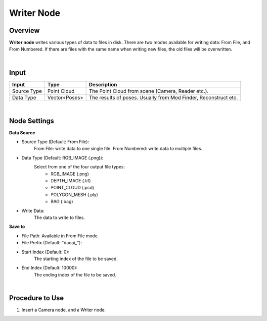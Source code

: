 Writer Node
===============

Overview
-----------

**Writer node** writes various types of data to files in disk.
There are two modes available for writing data: From File, and From Numbered.
If there are files with the same name when writing new files, the old files will be overwritten.

.. image:: Images/util/writer_overview_1.png
   :align: center

.. image:: Images/util/writer_overview_2.png
   :align: center

|

Input
------------------

+----------------------------------------+-------------------------------+---------------------------------------------------------------------------------+
| Input                                  | Type                          | Description                                                                     |
+========================================+===============================+=================================================================================+
| Source Type                            | Point Cloud                   | The Point Cloud from scene (Camera, Reader etc.).                               |
+----------------------------------------+-------------------------------+---------------------------------------------------------------------------------+
| Data Type                              | Vector<Poses>                 | The results of poses. Usually from Mod Finder, Reconstruct etc.                 |
+----------------------------------------+-------------------------------+---------------------------------------------------------------------------------+

|

Node Settings
--------------

.. image:: Images/util/writer_node_settings.png
   :align: center

**Data Source**

- Source Type (Default: From File):
    From File: write data to one single file.
    From Numbered: write data to multiple files. 

- Data Type (Default: RGB_IMAGE (.png)):
    Select from one of the four output file types:
        - RGB_IMAGE (.png)
        - DEPTH_IMAGE (.tif)
        - POINT_CLOUD (.pcd)
        - POLYGON_MESH (.ply)
        - BAG (.bag)

- Write Data:
    The data to write to files.

**Save to**

- File Path: Available in From File mode.

- File Prefix (Default: "daoai_"):

- Start Index (Default: 0):
    The starting index of the file to be saved.

- End Index (Default: 10000):
    The ending index of the file to be saved.

|

Procedure to Use
-----------------

1. Insert a Camera node, and a Writer node.